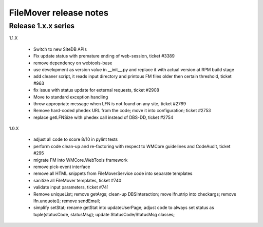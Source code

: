 FileMover release notes
=======================

Release 1.x.x series
--------------------

1.1.X

  - Switch to new SiteDB APIs
  - Fix update status with premature ending of web-session, ticket #3389
  - remove dependency on webtools-base
  - use development as version value in __init__.py and replace it with
    actual version at RPM build stage
  - add cleaner script, it reads input directory and printous FM files older
    then certain threshold, ticket #963
  - fix issue with status update for external requests, ticket #2908
  - Move to standard exception handling
  - throw appropriate message when LFN is not found on any site, ticket #2769
  - Remove hard-coded phedex URL from the code; move it into configuration; ticket #2753
  - replace getLFNSize with phedex call instead of DBS-DD, ticket #2754

1.0.X

  - adjust all code to score 8/10 in pylint tests
  - perform code clean-up and re-factoring with respect to WMCore guidelines and
    CodeAudit, ticket #295
  - migrate FM into WMCore.WebTools framework
  - remove pick-event interface
  - remove all HTML snippets from FileMoverService code into separate templates
  - sanitize all FileMover templates, ticket #740
  - validate input parameters, ticket #741
  - Remove uniqueList; remove getArgs; clean-up DBSInteraction; 
    move lfn.strip into checkargs; remove lfn.unquote(); remove sendEmail; 
  - simplify setStat; rename getStat into updateUserPage; adjust code to always set
    status as tuple(statusCode, statusMsg); update StatusCode/StatusMsg classes;
